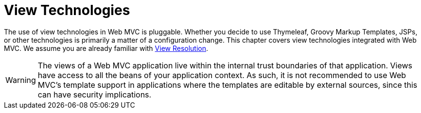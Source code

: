 [[mvc-view]]
= View Technologies
:page-section-summary-toc: 1

The use of view technologies in Web MVC is pluggable. Whether you decide to use
Thymeleaf, Groovy Markup Templates, JSPs, or other technologies is primarily a matter of
a configuration change. This chapter covers view technologies integrated with Web MVC.
We assume you are already familiar with xref:web/webmvc/mvc-servlet/viewresolver.adoc[View Resolution].

WARNING: The views of a Web MVC application live within the internal trust boundaries
of that application. Views have access to all the beans of your application context. As
such, it is not recommended to use Web MVC's template support in applications where
the templates are editable by external sources, since this can have security implications.

